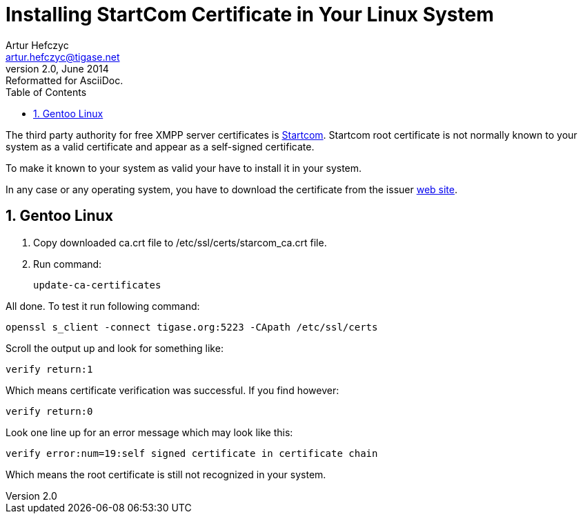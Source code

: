 //[[startcomCertificate]]
Installing StartCom Certificate in Your Linux System
====================================================
Artur Hefczyc <artur.hefczyc@tigase.net>
v2.0, June 2014: Reformatted for AsciiDoc.
:toc:
:numbered:
:website: http://tigase.net
:Date: 2010-04-06 21:18

The third party authority for free XMPP server certificates is link:http://cert.startcom.org/[Startcom]. Startcom root certificate is not normally known to your system as a valid certificate and appear as a self-signed certificate.

To make it known to your system as valid your have to install it in your system.

In any case or any operating system, you have to download the certificate from the issuer link:http://cert.startcom.org/?lang=en&app=110[web site].

Gentoo Linux
------------

. Copy downloaded ca.crt file to /etc/ssl/certs/starcom_ca.crt file.
. Run command:
+
[source,sh]
-------------------------------------
update-ca-certificates
-------------------------------------

All done. To test it run following command:

[source,sh]
-------------------------------------
openssl s_client -connect tigase.org:5223 -CApath /etc/ssl/certs
-------------------------------------

Scroll the output up and look for something like:

[source,bash]
-------------------------------------
verify return:1
-------------------------------------

Which means certificate verification was successful. If you find however:

[source,bash]
-------------------------------------
verify return:0
-------------------------------------

Look one line up for an error message which may look like this:

[source,bash]
-------------------------------------
verify error:num=19:self signed certificate in certificate chain
-------------------------------------

Which means the root certificate is still not recognized in your system.  

